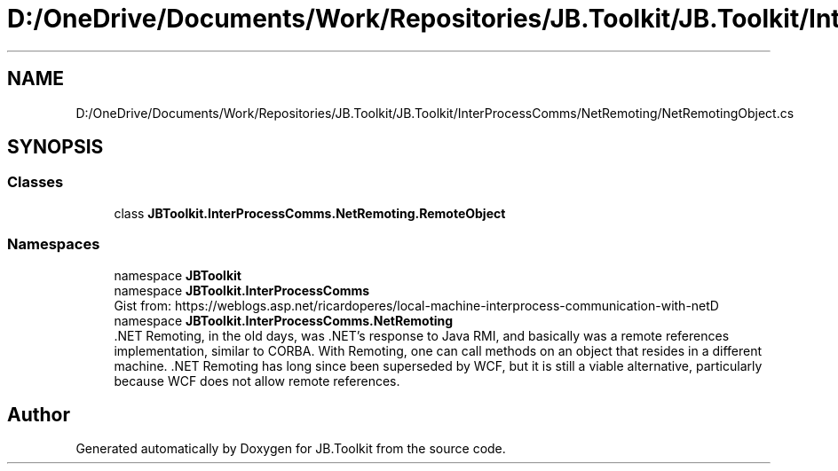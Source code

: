 .TH "D:/OneDrive/Documents/Work/Repositories/JB.Toolkit/JB.Toolkit/InterProcessComms/NetRemoting/NetRemotingObject.cs" 3 "Sun Oct 18 2020" "JB.Toolkit" \" -*- nroff -*-
.ad l
.nh
.SH NAME
D:/OneDrive/Documents/Work/Repositories/JB.Toolkit/JB.Toolkit/InterProcessComms/NetRemoting/NetRemotingObject.cs
.SH SYNOPSIS
.br
.PP
.SS "Classes"

.in +1c
.ti -1c
.RI "class \fBJBToolkit\&.InterProcessComms\&.NetRemoting\&.RemoteObject\fP"
.br
.in -1c
.SS "Namespaces"

.in +1c
.ti -1c
.RI "namespace \fBJBToolkit\fP"
.br
.ti -1c
.RI "namespace \fBJBToolkit\&.InterProcessComms\fP"
.br
.RI "Gist from: https://weblogs.asp.net/ricardoperes/local-machine-interprocess-communication-with-netD "
.ti -1c
.RI "namespace \fBJBToolkit\&.InterProcessComms\&.NetRemoting\fP"
.br
.RI "\&.NET Remoting, in the old days, was \&.NET’s response to Java RMI, and basically was a remote references implementation, similar to CORBA\&. With Remoting, one can call methods on an object that resides in a different machine\&. \&.NET Remoting has long since been superseded by WCF, but it is still a viable alternative, particularly because WCF does not allow remote references\&. "
.in -1c
.SH "Author"
.PP 
Generated automatically by Doxygen for JB\&.Toolkit from the source code\&.
